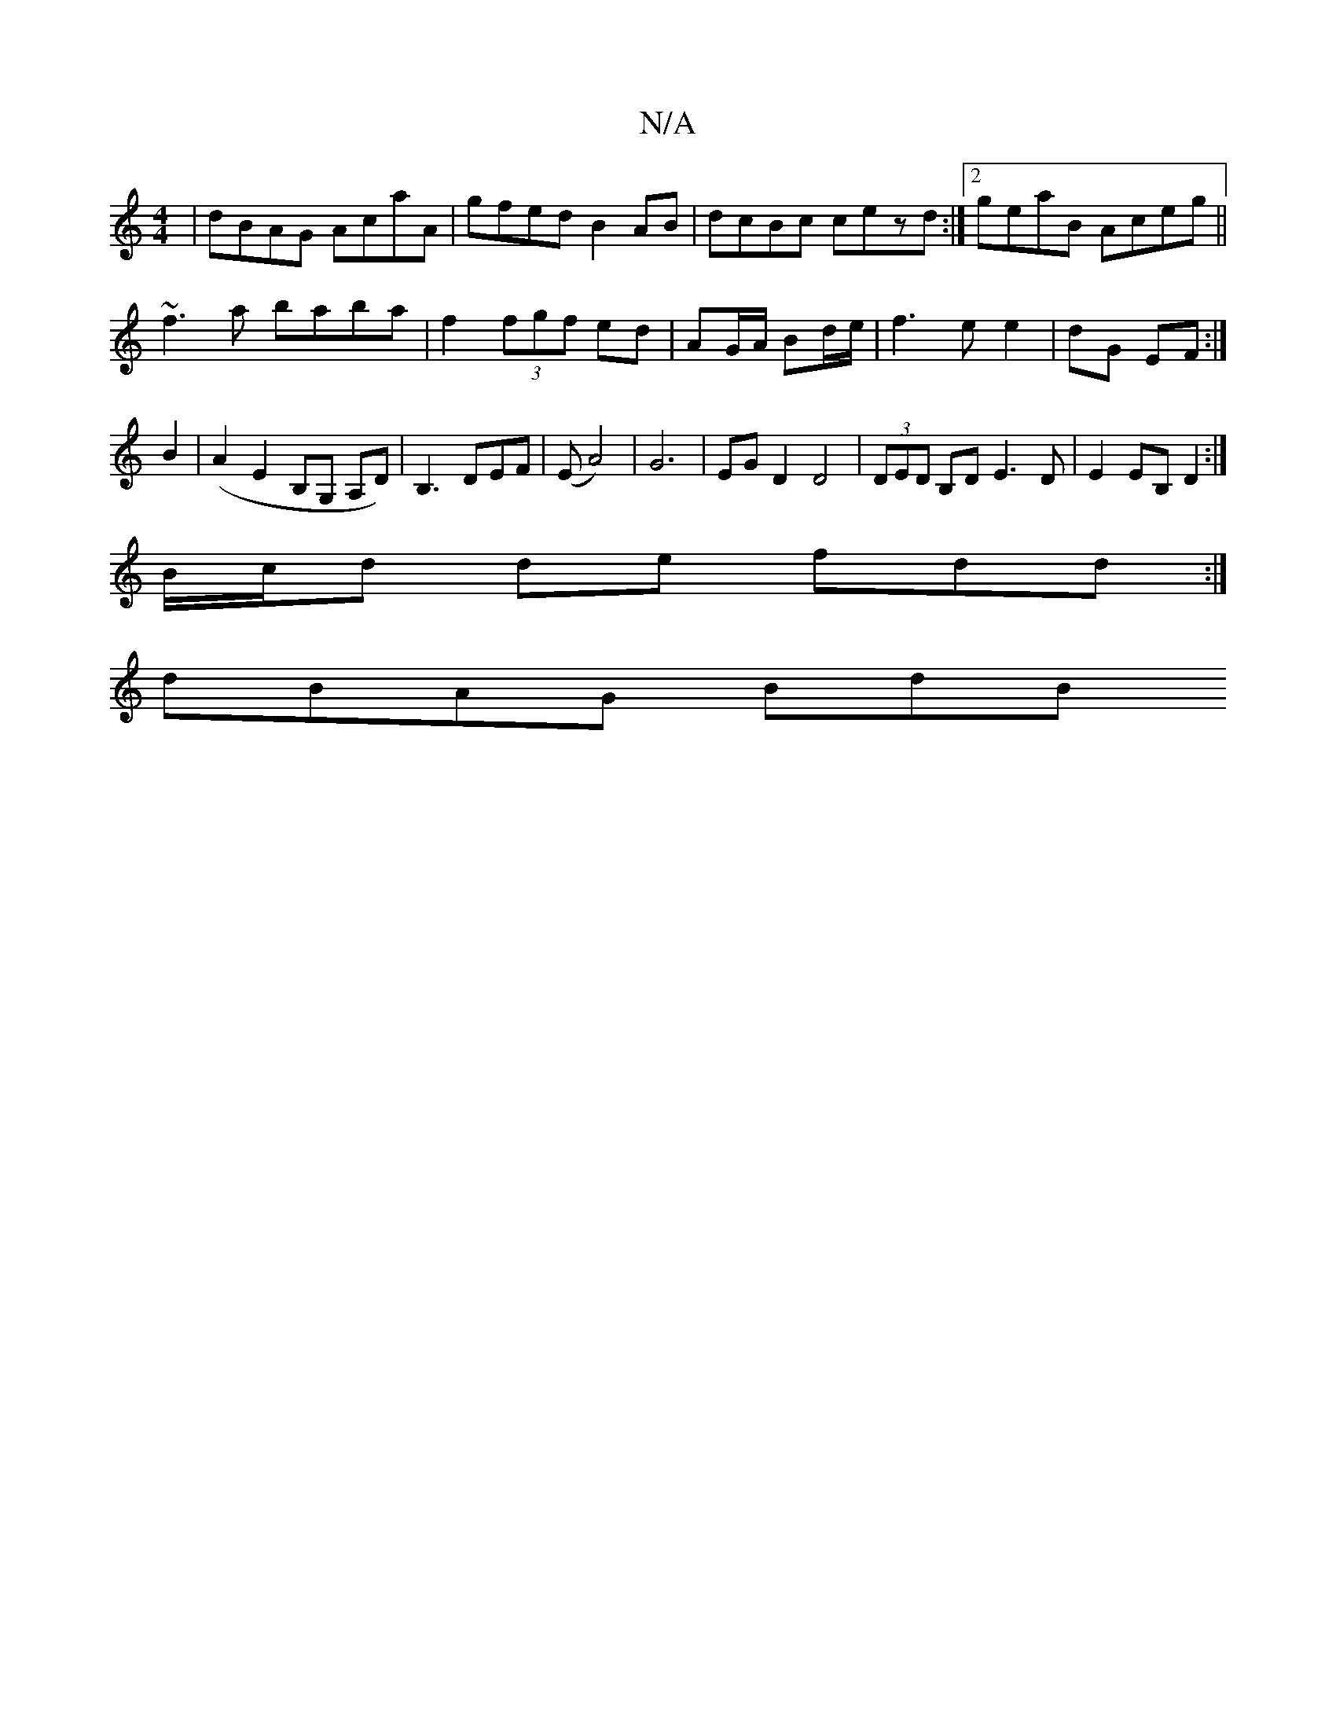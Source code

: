 X:1
T:N/A
M:4/4
R:N/A
K:Cmajor
|dBAG AcaA|gfed B2 AB|dcBc cezd:|2 geaB Aceg||
~f3a baba|f2 (3fgf ed|AG/A/ Bd/e/ | f3e e2|dG EF:|
B2|(A2 E2 B,G, A,D) | B,3 DEF | (E A4)|G6|EGD2 D4|(3DED B,D E3 D |E2EB, D2:|
B/c/d de fdd :|
 dBAG BdB